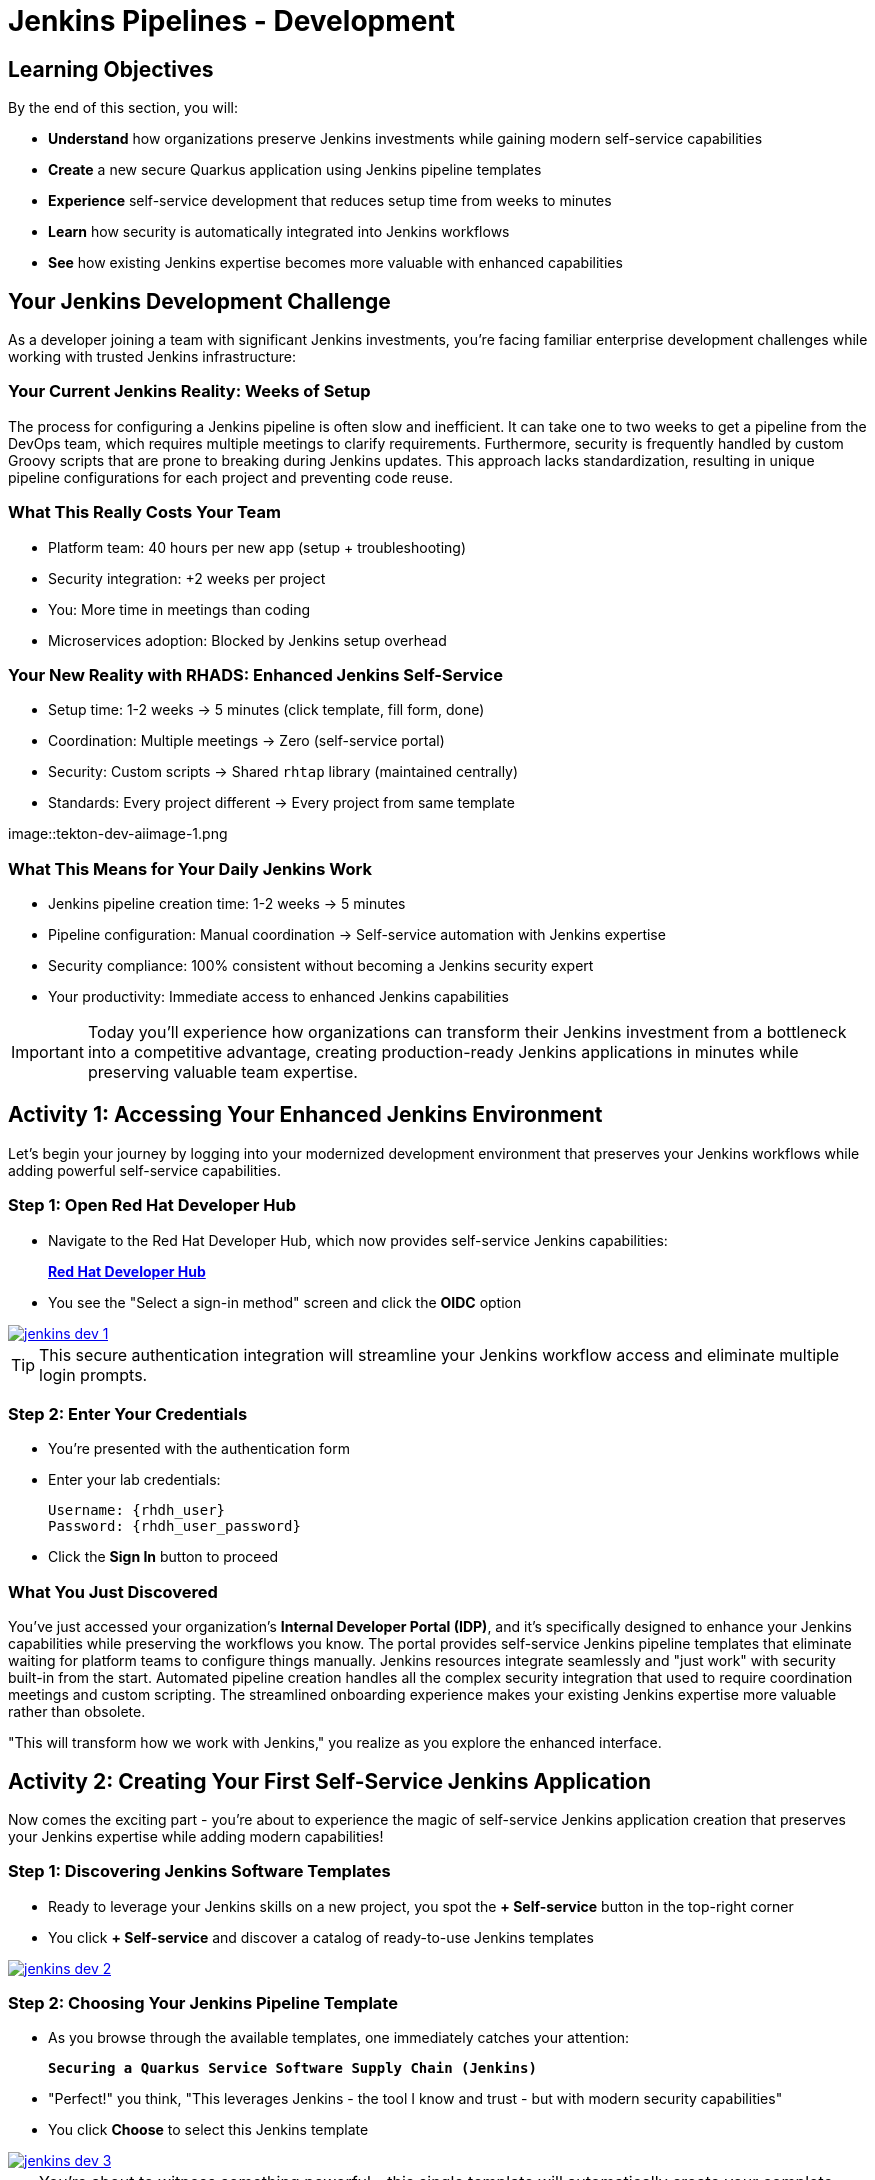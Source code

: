 = Jenkins Pipelines - Development
:source-highlighter: rouge
:toc: macro
:toclevels: 1

== Learning Objectives

By the end of this section, you will:

* **Understand** how organizations preserve Jenkins investments while gaining modern self-service capabilities
* **Create** a new secure Quarkus application using Jenkins pipeline templates
* **Experience** self-service development that reduces setup time from weeks to minutes
* **Learn** how security is automatically integrated into Jenkins workflows
* **See** how existing Jenkins expertise becomes more valuable with enhanced capabilities

== Your Jenkins Development Challenge

As a developer joining a team with significant Jenkins investments, you're facing familiar enterprise development challenges while working with trusted Jenkins infrastructure:

=== Your Current Jenkins Reality: Weeks of Setup

The process for configuring a Jenkins pipeline is often slow and inefficient. It can take one to two weeks to get a pipeline from the DevOps team, which requires multiple meetings to clarify requirements. Furthermore, security is frequently handled by custom Groovy scripts that are prone to breaking during Jenkins updates. This approach lacks standardization, resulting in unique pipeline configurations for each project and preventing code reuse.

=== What This Really Costs Your Team

- Platform team: 40 hours per new app (setup + troubleshooting)
- Security integration: +2 weeks per project
- You: More time in meetings than coding
- Microservices adoption: Blocked by Jenkins setup overhead

=== Your New Reality with RHADS: Enhanced Jenkins Self-Service

- Setup time: 1-2 weeks → 5 minutes (click template, fill form, done)
- Coordination: Multiple meetings → Zero (self-service portal)
- Security: Custom scripts → Shared `rhtap` library (maintained centrally)
- Standards: Every project different → Every project from same template

image::tekton-dev-aiimage-1.png

=== What This Means for Your Daily Jenkins Work

* Jenkins pipeline creation time: 1-2 weeks → 5 minutes
* Pipeline configuration: Manual coordination → Self-service automation with Jenkins expertise
* Security compliance: 100% consistent without becoming a Jenkins security expert
* Your productivity: Immediate access to enhanced Jenkins capabilities

IMPORTANT: Today you'll experience how organizations can transform their Jenkins investment from a bottleneck into a competitive advantage, creating production-ready Jenkins applications in minutes while preserving valuable team expertise.

== Activity 1: Accessing Your Enhanced Jenkins Environment

Let's begin your journey by logging into your modernized development environment that preserves your Jenkins workflows while adding powerful self-service capabilities.

=== Step 1: Open Red Hat Developer Hub

* Navigate to the Red Hat Developer Hub, which now provides self-service Jenkins capabilities:
+
link:{rhdh_url}[*Red Hat Developer Hub*^]

* You see the "Select a sign-in method" screen and click the *OIDC* option

image::jenkins-dev-1.png[link=self, window=_blank]

TIP: This secure authentication integration will streamline your Jenkins workflow access and eliminate multiple login prompts.

=== Step 2: Enter Your Credentials

* You're presented with the authentication form
* Enter your lab credentials:
+
[source,bash,subs="attributes"]
----
Username: {rhdh_user}
Password: {rhdh_user_password}
----

* Click the *Sign In* button to proceed

=== What You Just Discovered

You've just accessed your organization's **Internal Developer Portal (IDP)**, and it's specifically designed to enhance your Jenkins capabilities while preserving the workflows you know. The portal provides self-service Jenkins pipeline templates that eliminate waiting for platform teams to configure things manually. Jenkins resources integrate seamlessly and "just work" with security built-in from the start. Automated pipeline creation handles all the complex security integration that used to require coordination meetings and custom scripting. The streamlined onboarding experience makes your existing Jenkins expertise more valuable rather than obsolete.

"This will transform how we work with Jenkins," you realize as you explore the enhanced interface.

== Activity 2: Creating Your First Self-Service Jenkins Application

Now comes the exciting part - you're about to experience the magic of self-service Jenkins application creation that preserves your Jenkins expertise while adding modern capabilities!

=== Step 1: Discovering Jenkins Software Templates

* Ready to leverage your Jenkins skills on a new project, you spot the **+ Self-service** button in the top-right corner
* You click **+ Self-service** and discover a catalog of ready-to-use Jenkins templates

image::jenkins-dev-2.png[link=self, window=_blank]

=== Step 2: Choosing Your Jenkins Pipeline Template

* As you browse through the available templates, one immediately catches your attention:
+
`*Securing a Quarkus Service Software Supply Chain (Jenkins)*`

* "Perfect!" you think, "This leverages Jenkins - the tool I know and trust - but with modern security capabilities"
* You click *Choose* to select this Jenkins template

image::jenkins-dev-3.png[link=self, window=_blank]

TIP: You're about to witness something powerful - this single template will automatically create your complete Jenkins environment with pipelines, security integration, and Kubernetes resources* No tickets, no waiting, no manual Jenkins configuration!

=== Step 3: Configure Your Jenkins Application

The template form guides you through three key configuration sections. Each section captures the essential information needed to generate your complete Jenkins environment automatically.

==== Application Information

Ensure that the following values are set for your Jenkins application:

[cols="1,2", options="header", subs="attributes"]
|===
| Field | Default Value
| Name | `qrks-jnk-{user}`
| Group ID | `redhat.rhdh`
| Artifact ID | `qrks-jnk-{user}`
| Java Package Name | `org.redhat.rhdh`
| Description | `A cool Quarkus app with Jenkins`
|===

Click *Next* to continue.

==== Image Registry Information

These settings determine where your Jenkins pipeline will store container images:

[cols="1,2", options="header"]
|===
| Field | Default Value
| Image Registry | `Quay`
| Organization | `tssc`
|===

Click *Next* to continue.

==== Repository Information

This configures your Jenkins integration with source control:

[cols="1,2", options="header"]
|===
| Field | Default Value
| Source Repo | `GitLab`
| Repo Owner | `development`
| Verify Commits | `enabled`
|===

Note that **Verify Commits** is enabled - this ensures Jenkins pipelines include cryptographic commit signing for enterprise security.

Click *Review* to see a summary of your Jenkins configuration.

=== Step 4: Create Your Jenkins Application

* Review all the settings in the summary page

image::jenkins-dev-5.png[link=self, window=_blank]

* Click *Create* to generate your Jenkins application

The Jenkins software template will now:

* Create GitLab repositories for your source code and GitOps manifests
* Set up Jenkins pipelines with automated security scanning and signing
* Configure Kubernetes resources for your application
* Set up container image signing and verification in Jenkins workflows
* Deploy the Jenkins pipeline infrastructure and trigger the initial build

TIP: This entire Jenkins setup that traditionally takes weeks is completed in under a minute while preserving familiar Jenkins workflows!

=== Step 5: Access Your New Jenkins Component

* Once the template execution completes, click *Open Component in Catalog*

* In Red Hat Developer Hub, go to the *Catalog* and locate your new component (`qrks-jnk-{user}`)

image::jenkins-dev-6.png[link=self, window=_blank]

* Click the component name to open its *Overview* page

image::jenkins-dev-7.png[link=self, window=_blank]

* You'll see your new Jenkins application component with links to:
  * Source code repository with Jenkins pipeline definitions
  * Jenkins CI/CD pipelines and build status
  * Application overview and health monitoring
  * OpenShift Dev Spaces development environment

== Activity 3: Understanding Your Generated Jenkins Environment

=== Step 1: Exploring the Jenkins Pipeline Structure

The template you just used created a sophisticated Jenkins environment that spans multiple repositories, each serving a specific purpose in the development workflow.

The **Developer Hub Configuration Repository** contains the template definitions that power self-service. This repository holds the Jenkins template you just used, defining how new applications are structured and what resources they need. It provides the blueprint that transforms your simple form inputs into a complete Jenkins environment with security integration.

Your **Generated Application Repository** lives at `{gitlab_url}/development/qrks-jnk-{user}[^]` and contains everything needed for your application. It includes your source code, containerization configuration, and most importantly, multiple Jenkins pipeline files configured to trigger automatically based on different Git events:

**Jenkins Pipeline Structure in Your Repository**

Your Jenkins application repository contains three Jenkinsfile variants that trigger automatically based on Git events:

[cols="2,2,4"]
|===
| File | Trigger | Purpose

| `Jenkinsfile.push`
| `git push`
| Development pipeline: build → test → scan → sign → deploy to dev

| `Jenkinsfile.tag`
| `git tag v1.0 && git push --tags`
| Staging pipeline: validate with Enterprise Contract → deploy to stage

| `Jenkinsfile.release`
| Create GitLab Release
| Production pipeline: final validation → deploy to prod
|===

GitLab webhooks detect these Git events and trigger the corresponding Jenkins job automatically.

Each pipeline automatically includes comprehensive security features that would traditionally require weeks of manual configuration. Cryptographic commit verification ensures code provenance, while image signing provides artifact integrity. Enterprise Contract policy enforcement validates compliance before deployment, and Software Bill of Materials (SBOM) generation creates transparency into your dependencies. Red Hat Advanced Cluster Security scanning continuously checks for vulnerabilities throughout the pipeline.

**Reusable Jenkins Library Functions**

Your Jenkins pipelines call functions from the `rhtap` (Red Hat Trusted Application Pipeline) shared library. These functions handle security operations so you don't write custom scripts per project.

**Container build and sign:**
[cols="1,3"]
|===
| Function | What it does

| `buildah_rhtap()`
| Builds OCI container image using Buildah. Pushes to Quay registry. Returns image digest.

| `cosign_sign_attest()`
| Signs image with Sigstore/Cosign. Creates SLSA provenance attestation. Stores signature in Quay alongside image.
|===

**Security scanning:**
[cols="1,3"]
|===
| Function | What it does

| `acs_image_scan()`
| Scans image for CVEs using Red Hat Advanced Cluster Security. Fails build if critical vulnerabilities found.

| `acs_image_check()`
| Checks image against deployment policies (no root user, required labels, etc.). Fails if violations found.

| `acs_deploy_check()`
| Validates Kubernetes manifests before deployment. Checks for security misconfigurations.
|===

**Deployment and reporting:**
[cols="1,3"]
|===
| Function | What it does

| `update_deployment()`
| Updates image tag in GitOps repo (e.g., `overlays/dev/deployment-patch.yaml`). Commits and pushes change. ArgoCD detects update and syncs.

| `show_sbom_rhdh()`
| Uploads SBOM to Developer Hub for visibility into dependencies.

| `summary()`
| Generates build summary showing: image built, scans passed, policies validated.
|===

**Why this matters:** Platform team maintains the `rhtap` library. When they improve security scanning or fix bugs, all projects using the library benefit automatically. No per-project updates needed.

=== Understanding Jenkins Pipelines as Code

**What is Jenkins Pipelines as Code?**

Your Jenkins pipeline definition lives alongside your application code in the same Git repository* This approach provides:

* **Version Control**: Jenkins pipeline changes are tracked with your code changes
* **Reproducibility**: Anyone can see exactly how your application is built in Jenkins
* **Consistency**: The same Jenkins pipeline runs regardless of environment
* **Developer Ownership**: You control your Jenkins pipeline without platform team dependencies

**Why This Matters for Your Jenkins Work:**

This Pipelines as Code approach transforms how you work with Jenkins while preserving what you know. You continue using familiar Jenkins Blue Ocean interfaces and troubleshooting approaches, so there's no steep learning curve. Your Jenkins expertise gains value as it expands to include modern security and GitOps features. You gain self-service power to modify pipelines through pull requests rather than filing platform tickets and waiting. Perhaps most importantly, all the complex security integration happens automatically within your Jenkins workflows, providing enterprise-grade protection without manual configuration.

== Activity 4: Making Your First Code Change

Time to trigger your enhanced Jenkins pipeline and see the automation in action!

=== Step 1: Accessing Your Development Environment

* In your component overview, you notice a link for *OpenShift Dev Spaces* and click it
* "A browser-based development environment integrated with Jenkins?" you wonder

* If prompted for authentication, click *Log in with OpenShift*

image::jenkins-dev-8.png[link=self, window=_blank]

* On the *Authorize Access* screen, click *Allow selected permissions*

image::jenkins-dev-9.png[link=self, window=_blank]

* On the repository trust prompt, click the checkbox and then click *Continue*

image::jenkins-dev-10.png[link=self, window=_blank]

* When prompted to authenticate with GitLab, enter your credentials:
+
[source,bash,subs="attributes"]
----
Username: {gitlab_user}
Password: {gitlab_user_password}
----

image::jenkins-dev-11.png[link=self, window=_blank]

* Click *Authorize devspaces* on the next window

image::jenkins-dev-12.png[link=self, window=_blank]

* Wait for the workspace to start and fully load VS Code
* If prompted, trust all workspaces and authors

image::jenkins-dev-13.png[link=self, window=_blank]

=== Step 2: Explore Your Jenkins-Integrated Development Environment

Once your workspace loads, you'll see a complete development environment ready for immediate use. The pre-configured Quarkus project follows Jenkins best practices that your platform team has refined over years. The Jenkins pipeline definition in the `Jenkinsfile` shows your complete automated workflow, making the entire build process transparent and modifiable. Kubernetes manifests are already optimized for Jenkins-based deployments, and security configuration integrates seamlessly with your Jenkins pipeline without requiring manual setup.

=== Step 3: Making Your First Code Change

Let's trigger your enhanced Jenkins pipeline:

* You expand the `docs` folder in the file explorer
* You open the `index.md` file to document your Jenkins-powered setup
* You add this line at the end of the document:
+
[source,markdown]
----
This application uses Jenkins pipelines with enterprise security integration.
----

* You save the file (Ctrl+S or Cmd+S)

=== Step 4: Your First Signed Commit for Jenkins

* You open a terminal in Dev Spaces (*Terminal → New Terminal*)
* You stage your changes:
+
[source,bash]
----
git add .
----

* You commit your changes:
+
[source,bash]
----
git commit -m "Add Jenkins pipeline documentation"
----
+
image::jenkins-dev-15.png[link=self, window=_blank]

**What's happening now?** You're prompted for signed commit authentication. The terminal shows a URL - this is an OAuth flow to verify your identity.

**Why?** Your organization requires cryptographic proof of who made each commit.

**Who's signing?** You are using **gitsign** and **Red Hat Trusted Artifact Signer** (based on Sigstore).

**Jenkins Integration:** Your Jenkins pipeline will verify this signature as part of its security checks.

Next steps:

* You click the URL directly in the terminal, or copy and paste it into a new browser window
* If prompted for credentials, you enter your RHDH credentials to prove your identity:
+
[source,bash,subs="attributes"]
----
Username: {rhdh_user}
Password: {rhdh_user_password}
----

* Once successfully authenticated in the browser, a verification code appears on the screen
+
image::jenkins-dev-16.png[link=self, window=_blank]

* You copy this verification code from the browser
* You return to the terminal and paste the verification code when prompted
* **Result:** Your commit now has unforgeable cryptographic proof it came from you

* You push your changes to trigger your Jenkins pipeline:
+
[source,bash]
----
git push
----

[TIP]
====
**What You Just Did: Supply Chain Security in Jenkins**

Traditional Git commits can be forged - anyone can pretend to be you by setting `git config user.name "YourName"`. Your signed commit is different:

✓ **Proves your verified identity** made this change
✓ **Can't be tampered with or forged** by attackers
✓ **Provides audit trails** for compliance (SOC 2, PCI)
✓ **Integrates with Jenkins** for automated verification in your pipeline

**The Technical Flow:**

1. You ran `git commit` → Git invoked **gitsign**
2. Gitsign requested authentication → Browser OAuth flow opened
3. You verified your identity → **Sigstore** issued a short-lived certificate
4. The commit was signed → Cryptographic signature attached to commit
5. The signature was pushed → Your Jenkins pipeline can verify it automatically

**Jenkins Enhancement:**

Your Jenkins pipeline includes a `verify-commit` stage that checks this signature. This ensures only verified, signed commits progress through your pipeline - adding enterprise security without slowing down your familiar Jenkins workflow.

This 30-second authentication protects your code, your team, and your customers while triggering your enhanced Jenkins pipeline with automated security scanning and deployment!
====

image::jenkins-dev-17.png[link=self, window=_blank]

== Activity 5: Monitoring Your Jenkins Pipeline

Now let's see your enhanced Jenkins pipeline in action and understand what's happening behind the scenes.

=== Step 1: Access Jenkins Pipeline Execution

* Navigate back to Developer Hub
* Go to the *CI* tab of your `qrks-jnk-{user}` component
* You should see your Jenkins pipeline runs:
  - `maven-ci-build`
  - `promote-to-stage`
  - `promote-to-prod`

image::jenkins-dev-18.png[link=self, window=_blank]

* Click on *View build* to open Jenkins
* Click *Open Blue Ocean* to view the Jenkins pipeline visually

image::jenkins-dev-19.png[link=self, window=_blank]

=== Step 2: Understanding Your Jenkins Pipeline Stages

As your Jenkins pipeline executes, you can observe each stage in the familiar Blue Ocean interface:

image::jenkins-dev-20.png[link=self, window=_blank]

**Stage: verify-commit**

* Verifies that your Git commit was cryptographically signed using `gitsign`
* Downloads and uses the gitsign client to verify commit signatures
* Integrates with Red Hat Trusted Application Signer (RHTAS) via Rekor and TUF
* Ensures the commit came from a trusted developer identity
* This enterprise security happens automatically in your Jenkins workflow

**Stage: mvn package**

* Runs `mvn clean package` in a dedicated Maven container
* Compiles and packages your Quarkus application
* Produces the runnable JAR for container image creation
* Uses Maven 3.8.6 with OpenJDK 11 for consistent builds

**Stage: init**

* Prepares the Jenkins build environment using the `rhtap` library
* Sets IMAGE_URL with the Git commit as the tag
* Generates ISO timestamp for effective time tracking
* Initializes the RHTAP shared library functions
* Standardizes behavior across all Jenkins pipelines

**Stage: build**

* Uses `buildah_rhtap()` function to containerize your application
* Automatically signs the image and creates attestations using `cosign_sign_attest()`
* Generates provenance metadata and SLSA attestations for supply chain security
* Captures the image digest for downstream pipeline stages
* All security integration happens transparently in Jenkins

**Stage: deploy-and-upload-to-tpa (parallel)**

* *deploy*: Uses `update_deployment()` to update GitOps repository with new image tag
* *upload_sbom_to_trustification*: Processes and uploads SBOM files to Trustification
  - Updates SBOM component name to match the application
  - Removes non-CycloneDX JSON files from the SBOM directory
  - Pushes Software Bill of Materials to Red Hat Trusted Profile Analyzer
* No manual coordination required between Jenkins and deployment teams

**Stage: acs (parallel)**

* *acs_deploy_check*: Verifies Kubernetes manifests for security compliance
* *acs_image_check*: Enforces policy on container image configuration
* *acs_image_scan*: Performs vulnerability scanning using Red Hat Advanced Cluster Security
* All security validation integrated into your Jenkins workflow

**Stage: summary**

* Executes `show_sbom_rhdh()` to display SBOM information for Developer Hub integration
* Runs `summary()` function to provide comprehensive build status and artifacts
* Shows build status and key artifacts (SBOM, scan summary, security results)
* Provides comprehensive build information in familiar Jenkins interface
* Uses reusable functions from the `rhtap` library

=== Step 3: Exploring the Jenkins Pipeline Definition

* In your GitLab repository, open the `Jenkinsfile` in the root directory
* Notice how this *Pipelines as Code* approach gives you:
  - CI logic living alongside your application code
  - Easy updates via pull requests
  - Version-controlled pipeline definitions
  - Full transparency into the Jenkins build process

## What You Just Accomplished

Congratulations! You've experienced a fundamental transformation in how Jenkins works in your organization.

The time savings are dramatic and immediate. Traditional Jenkins setup requires 1-2 weeks of manual pipeline configuration, coordination meetings, and back-and-forth with platform teams. The RHADS Jenkins approach delivers the same result in less than 5 minutes through self-service, with enhanced security that would take weeks to configure manually.

Security becomes a built-in feature rather than a bolt-on afterthought. Your Jenkins application now includes automated container vulnerability scanning that runs with every build. Image signing and verification integrate seamlessly with Jenkins pipelines, providing cryptographic proof of artifact integrity. Enterprise security policies enforce automatically without manual gates, and complete audit trails generate through Jenkins processes rather than requiring separate compliance tools.

Most importantly, everything you've built leverages and enhances your existing Jenkins knowledge rather than replacing it. You're using the familiar Jenkins Blue Ocean interface with enhanced capabilities layered on top. The pipeline concepts remain the same, just augmented with modern security integration. Your Jenkins expertise becomes more valuable as it expands to include these modern practices. The proven Jenkins infrastructure your organization has invested in gets enhanced rather than replaced.

== What You Built: Jenkins Pipelines with Modern Security

You just triggered a Jenkins pipeline that most organizations would spend weeks configuring. Let's connect what you experienced to how this architecture works in production.

**Jenkins shared library you're using:**

Your `Jenkinsfile.push` calls functions from the `rhtap` shared library (`@Library('rhtap')_`). This library lives in a separate Git repository that your Jenkins controller loads dynamically. When you ran `buildah_rhtap()`, Jenkins executed containerized Buildah inside a Kubernetes pod, not on a traditional Jenkins agent. The `cosign_sign_attest()` function communicated with Red Hat Trusted Artifact Signer to sign your image without you needing to manage signing keys. Platform team updates the library once; all projects using it get the improvements automatically.

**GitLab webhook triggering your pipeline:**

When you pushed your commit, GitLab sent a webhook POST request to Jenkins with the commit SHA and branch name. Jenkins matched this to your `maven-ci-build` job configuration and triggered the build. The job pulled your repository, parsed `Jenkinsfile.push`, and executed each stage. Three Jenkinsfiles (`Jenkinsfile.push`, `Jenkinsfile.tag`, `Jenkinsfile.release`) handle different Git events—push, tag, release—all configured automatically by the Developer Hub template.

**Jenkins running on Kubernetes:**

Your Jenkins controller runs as a pod in the OpenShift cluster. Each pipeline stage executes in ephemeral Kubernetes pods that terminate when the stage completes. This differs from traditional Jenkins agents that run continuously. The `mvn package` stage ran in a Maven container, `buildah_rhtap()` ran in a Buildah container, and `acs_image_scan()` ran in an ACS CLI container. No agent configuration, no "node is offline" debugging—just container images defined in your Jenkinsfile.

**GitOps integration from Jenkins:**

The `update_deployment()` function in your pipeline clones your GitOps repository, updates `overlays/dev/deployment-patch.yaml` with the new image tag, commits the change, and pushes it back to GitLab. ArgoCD polls your GitOps repository every 3 minutes, detects the Git change, and applies the updated Deployment manifest to your cluster. Jenkins never runs `kubectl apply` directly—it just updates Git, and ArgoCD handles deployment reconciliation.

**Enterprise Contract validation you'll see next:**

When you create a Git tag in the staging section, your `Jenkinsfile.tag` pipeline will call Enterprise Contract CLI to verify your image signature, SBOM, and CVE scan results before promotion. This validation runs in Jenkins as another pipeline stage. If validation fails (e.g., critical CVE found), the Jenkins build fails and the image doesn't get promoted. Policy-as-code enforcement without manual security reviews.

== Next Steps

In the next section, **Staging - Jenkins Pipeline Promotion**, you'll:

* Experience Jenkins-based staging promotion using familiar tools
* Learn how Git tags trigger Jenkins staging pipelines automatically
* See how Enterprise Contract validation integrates with Jenkins workflows
* Understand GitOps deployment through Jenkins pipeline automation

Your enhanced Jenkins foundation is now in place - let's see your staging promotion in action!

